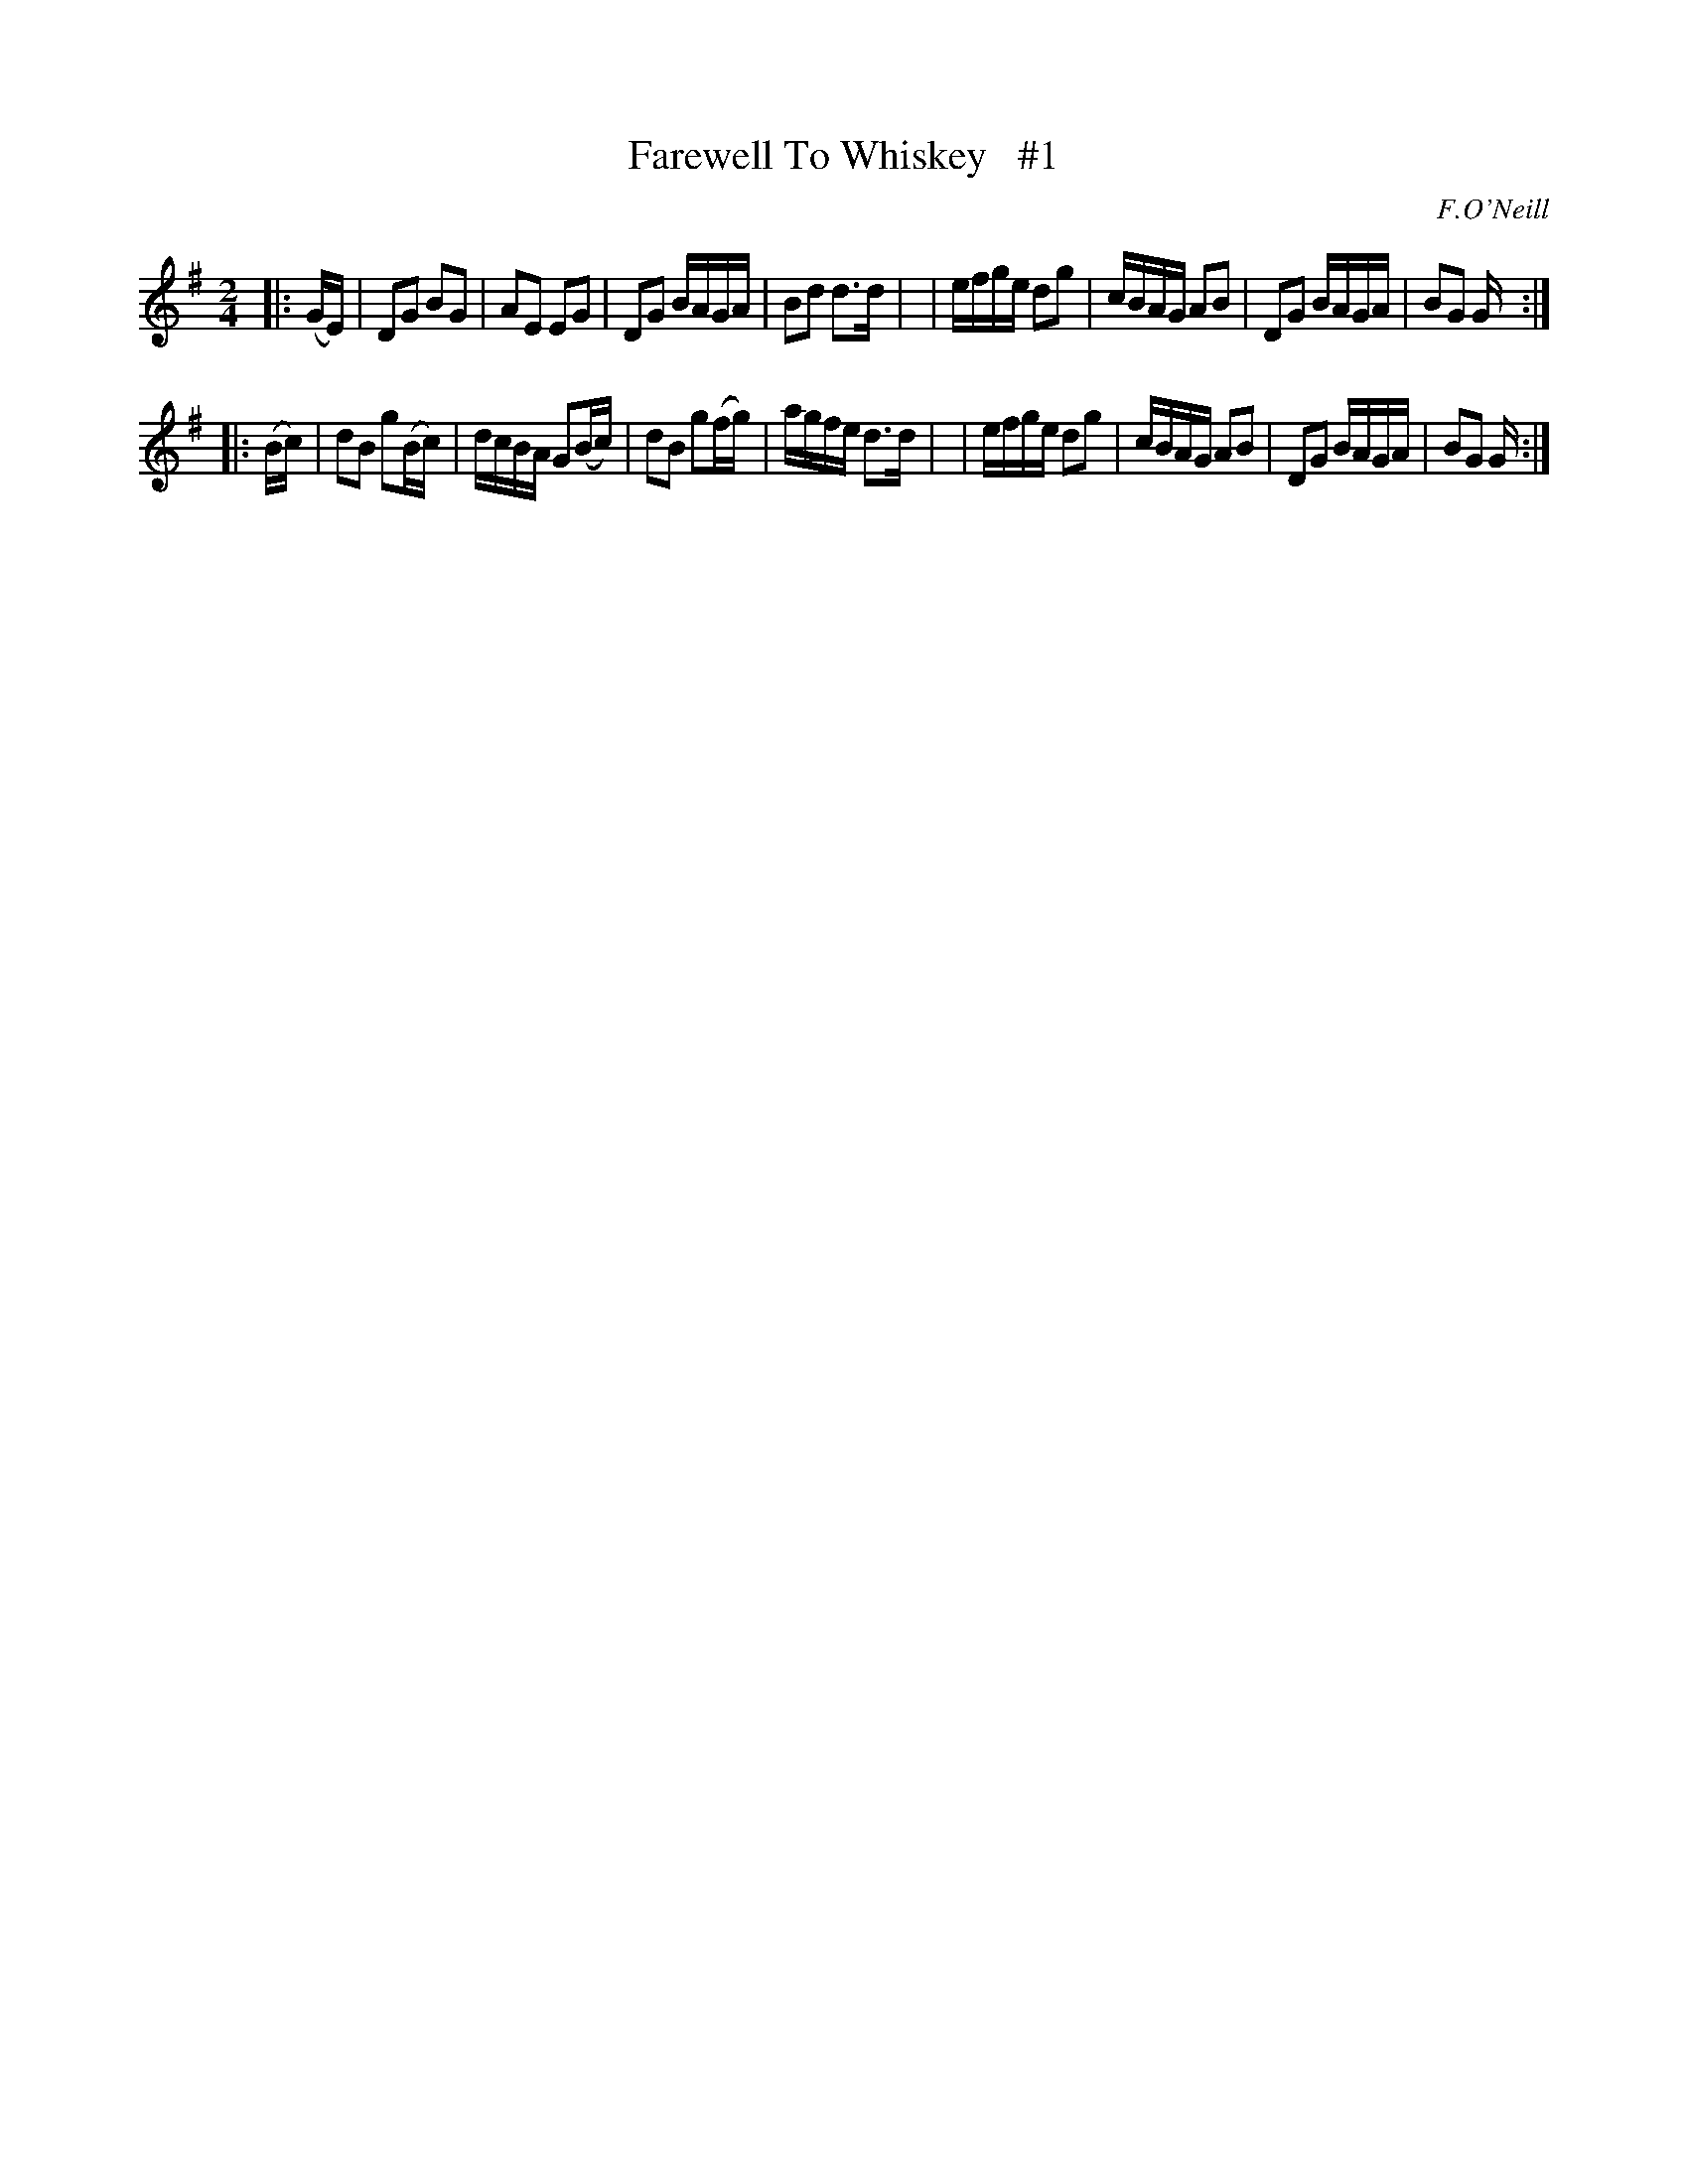 X: 1825
T: Farewell To Whiskey   #1
R: march
%S: s:2 b:16(8+8)
B: O'Neill's 1850 #1825
O: F.O'Neill
Z: Bob Safranek, rjs@gsp.org
M: 2/4
L: 1/16
K: G
|: (GE) \
| D2G2  B2G2  | A2E2  E2G2  | D2G2  BAGA  | B2d2 d3d |\
| efge  d2g2  | cBAG  A2B2  | D2G2  BAGA  | B2G2 G  :|
|: (Bc) \
| d2B2 g2(Bc) | dcBA G2(Bc) | d2B2 g2(fg) | agfe d3d |\
| efge  d2g2  | cBAG  A2B2  | D2G2  BAGA  | B2G2 G  :|
